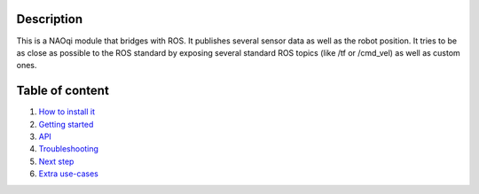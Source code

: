 Description
===========

This is a NAOqi module that bridges with ROS. It publishes
several sensor data as well as the robot position.
It tries to be as close as possible to the ROS standard by
exposing several standard ROS topics (like /tf or /cmd_vel) as well as
custom ones.


Table of content
================

1. `How to install it <install.rst>`_
2. `Getting started <start.rst>`_
3. `API <api.rst>`_
4. `Troubleshooting <trouble.rst>`_
5. `Next step <next.rst>`_
6. `Extra use-cases <other_usage.rst>`_